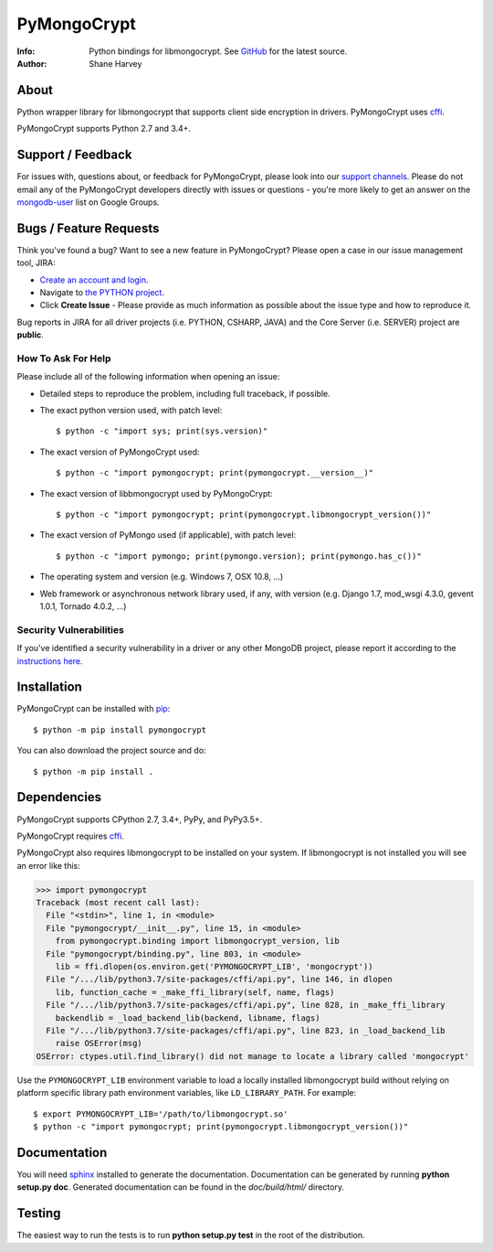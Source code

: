 ============
PyMongoCrypt
============
:Info: Python bindings for libmongocrypt. See `GitHub <github.com/mongodb/libmongocrypt>`_ for the latest source.
:Author: Shane Harvey

About
=====

Python wrapper library for libmongocrypt that supports client side encryption
in drivers. PyMongoCrypt uses `cffi <https://pypi.org/project/cffi/>`_.

PyMongoCrypt supports Python 2.7 and 3.4+.

Support / Feedback
==================

For issues with, questions about, or feedback for PyMongoCrypt, please look into
our `support channels <http://www.mongodb.org/about/support>`_. Please
do not email any of the PyMongoCrypt developers directly with issues or
questions - you're more likely to get an answer on the `mongodb-user
<http://groups.google.com/group/mongodb-user>`_ list on Google Groups.

Bugs / Feature Requests
=======================

Think you’ve found a bug? Want to see a new feature in PyMongoCrypt?
Please open a case in our issue management tool, JIRA:

- `Create an account and login <https://jira.mongodb.org>`_.
- Navigate to `the PYTHON project <https://jira.mongodb.org/browse/PYTHON>`_.
- Click **Create Issue** - Please provide as much information as possible about the issue type and how to reproduce it.

Bug reports in JIRA for all driver projects (i.e. PYTHON, CSHARP, JAVA) and the
Core Server (i.e. SERVER) project are **public**.

How To Ask For Help
-------------------

Please include all of the following information when opening an issue:

- Detailed steps to reproduce the problem, including full traceback, if possible.
- The exact python version used, with patch level::

  $ python -c "import sys; print(sys.version)"

- The exact version of PyMongoCrypt used::

  $ python -c "import pymongocrypt; print(pymongocrypt.__version__)"

- The exact version of libbmongocrypt used by PyMongoCrypt::

  $ python -c "import pymongocrypt; print(pymongocrypt.libmongocrypt_version())"

- The exact version of PyMongo used (if applicable), with patch level::

  $ python -c "import pymongo; print(pymongo.version); print(pymongo.has_c())"

- The operating system and version (e.g. Windows 7, OSX 10.8, ...)
- Web framework or asynchronous network library used, if any, with version (e.g.
  Django 1.7, mod_wsgi 4.3.0, gevent 1.0.1, Tornado 4.0.2, ...)

Security Vulnerabilities
------------------------

If you've identified a security vulnerability in a driver or any other
MongoDB project, please report it according to the `instructions here
<http://docs.mongodb.org/manual/tutorial/create-a-vulnerability-report>`_.

Installation
============

PyMongoCrypt can be installed with `pip <http://pypi.python.org/pypi/pip>`_::

  $ python -m pip install pymongocrypt

You can also download the project source and do::

  $ python -m pip install .


Dependencies
============

PyMongoCrypt supports CPython 2.7, 3.4+, PyPy, and PyPy3.5+.

PyMongoCrypt requires `cffi <https://pypi.org/project/cffi/>`_.

PyMongoCrypt also requires libmongocrypt to be installed on your
system. If libmongocrypt is not installed you will see an error
like this:

.. code-block:: python

  >>> import pymongocrypt
  Traceback (most recent call last):
    File "<stdin>", line 1, in <module>
    File "pymongocrypt/__init__.py", line 15, in <module>
      from pymongocrypt.binding import libmongocrypt_version, lib
    File "pymongocrypt/binding.py", line 803, in <module>
      lib = ffi.dlopen(os.environ.get('PYMONGOCRYPT_LIB', 'mongocrypt'))
    File "/.../lib/python3.7/site-packages/cffi/api.py", line 146, in dlopen
      lib, function_cache = _make_ffi_library(self, name, flags)
    File "/.../lib/python3.7/site-packages/cffi/api.py", line 828, in _make_ffi_library
      backendlib = _load_backend_lib(backend, libname, flags)
    File "/.../lib/python3.7/site-packages/cffi/api.py", line 823, in _load_backend_lib
      raise OSError(msg)
  OSError: ctypes.util.find_library() did not manage to locate a library called 'mongocrypt'


Use the ``PYMONGOCRYPT_LIB`` environment variable to load a locally installed
libmongocrypt build without relying on platform specific library path environment
variables, like ``LD_LIBRARY_PATH``. For example::

  $ export PYMONGOCRYPT_LIB='/path/to/libmongocrypt.so'
  $ python -c "import pymongocrypt; print(pymongocrypt.libmongocrypt_version())"


Documentation
=============

You will need `sphinx <https://pypi.org/project/Sphinx/>`_ installed to generate the
documentation. Documentation can be generated by running **python
setup.py doc**. Generated documentation can be found in the
*doc/build/html/* directory.

Testing
=======

The easiest way to run the tests is to run **python setup.py test** in
the root of the distribution.
